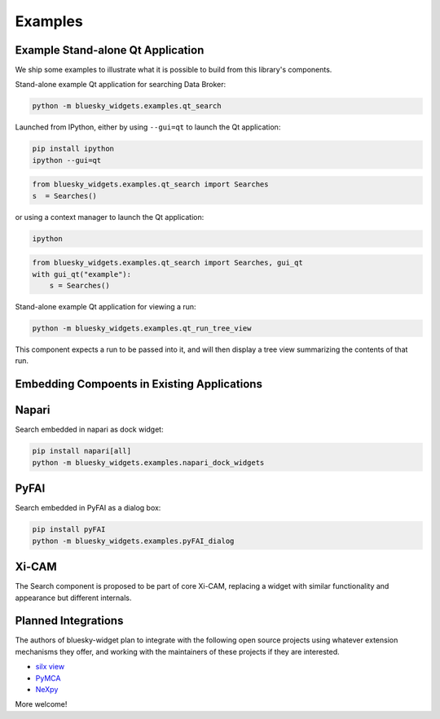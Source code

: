 ========
Examples
========

Example Stand-alone Qt Application
==================================

We ship some examples to illustrate what it is possible to build from this
library's components.

Stand-alone example Qt application for searching Data Broker:

.. code:: bash

   python -m bluesky_widgets.examples.qt_search

Launched from IPython, either by using ``--gui=qt`` to launch the Qt
application:

.. code:: bash

   pip install ipython
   ipython --gui=qt

.. code:: python

   from bluesky_widgets.examples.qt_search import Searches
   s  = Searches()

or using a context manager to launch the Qt application:

.. code:: bash

   ipython

.. code:: python

   from bluesky_widgets.examples.qt_search import Searches, gui_qt
   with gui_qt("example"):
       s = Searches()

Stand-alone example Qt application for viewing a run:

.. code:: bash

   python -m bluesky_widgets.examples.qt_run_tree_view

This component expects a run to be passed into it, and will then display a tree
view summarizing the contents of that run.

Embedding Compoents in Existing Applications
============================================

Napari
======

Search embedded in napari as dock widget:

.. code:: bash

   pip install napari[all]
   python -m bluesky_widgets.examples.napari_dock_widgets

PyFAI
=====

Search embedded in PyFAI as a dialog box:

.. code:: bash

   pip install pyFAI
   python -m bluesky_widgets.examples.pyFAI_dialog

Xi-CAM
======

The Search component is proposed to be part of core Xi-CAM, replacing a widget
with similar functionality and appearance but different internals.

Planned Integrations
====================

The authors of bluesky-widget plan to integrate with the following open source
projects using whatever extension mechanisms they offer, and working with the
maintainers of these projects if they are interested.

* `silx view <http://www.silx.org/doc/silx/0.7.0/applications/view.html>`_
* `PyMCA <http://pymca.sourceforge.net/>`_
* `NeXpy <https://nexpy.github.io/nexpy/>`_

More welcome!
